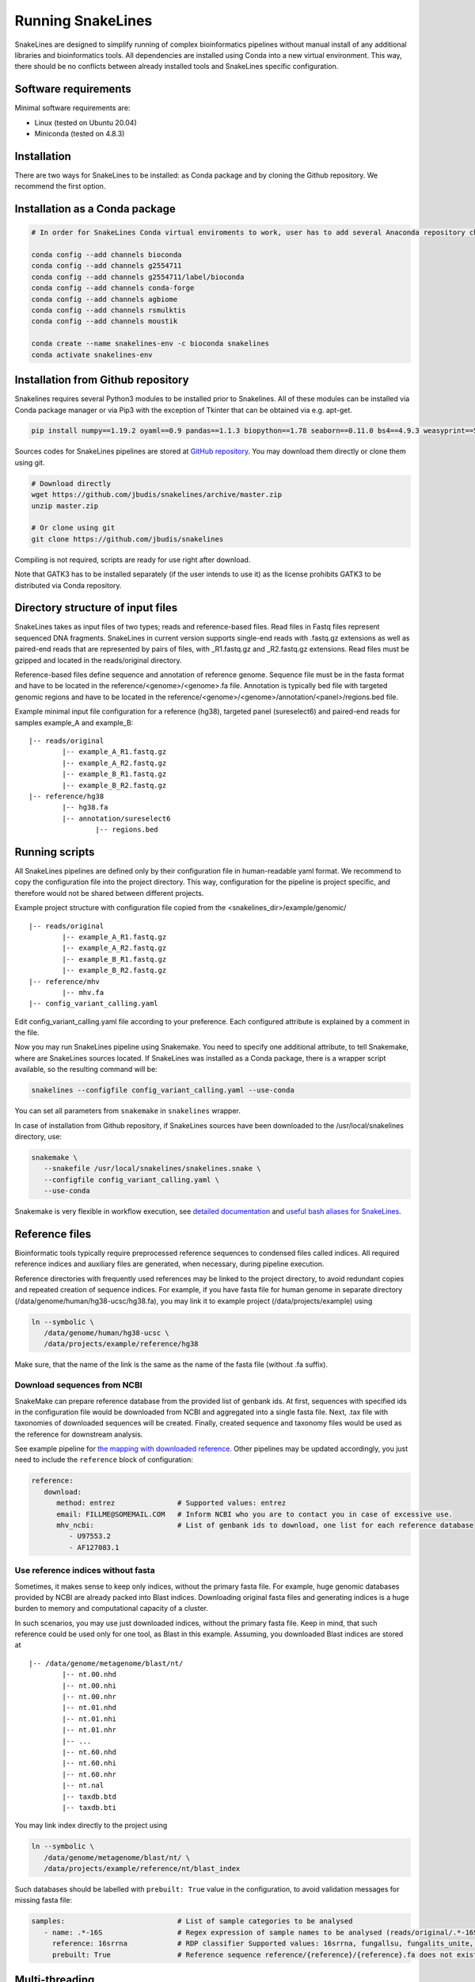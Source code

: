 Running SnakeLines
==================

SnakeLines are designed to simplify running of complex bioinformatics pipelines without manual install of any additional libraries and bioinformatics tools.
All dependencies are installed using Conda into a new virtual environment.
This way, there should be no conflicts between already installed tools and SnakeLines specific configuration.



Software requirements
---------------------

Minimal software requirements are:

* Linux (tested on Ubuntu 20.04)
* Miniconda (tested on 4.8.3)
   
Installation
---------------

There are two ways for SnakeLines to be installed: as Conda package and by cloning the Github repository. We recommend the first option.

Installation as a Conda package
--------------------------------

.. code:: bash
   
   # In order for SnakeLines Conda virtual enviroments to work, user has to add several Anaconda repository channels to Conda.
   
   conda config --add channels bioconda
   conda config --add channels g2554711
   conda config --add channels g2554711/label/bioconda
   conda config --add channels conda-forge
   conda config --add channels agbiome
   conda config --add channels rsmulktis
   conda config --add channels moustik
  
   conda create --name snakelines-env -c bioconda snakelines
   conda activate snakelines-env
   

Installation from Github repository
------------------------------------

Snakelines requires several Python3 modules to be installed prior to Snakelines. All of these modules can be installed via Conda package manager or via Pip3 with the exception of Tkinter that can be obtained via e.g. apt-get.

.. code:: bash

    pip install numpy==1.19.2 oyaml==0.9 pandas==1.1.3 biopython==1.78 seaborn==0.11.0 bs4==4.9.3 weasyprint==51 pysam==0.16.0.1 openpyxl==3.0.5 scikit-bio==0.5.6 jinja2==2.11.2 snakemake==5.13.0

Sources codes for SnakeLines pipelines are stored at `GitHub repository <https://github.com/jbudis/snakelines>`_.
You may download them directly or clone them using git.

.. code:: bash

   # Download directly
   wget https://github.com/jbudis/snakelines/archive/master.zip
   unzip master.zip

   # Or clone using git
   git clone https://github.com/jbudis/snakelines

Compiling is not required, scripts are ready for use right after download.

Note that GATK3 has to be installed separately (if the user intends to use it) as the license prohibits GATK3 to be distributed via Conda repository.

Directory structure of input files
----------------------------------

SnakeLines takes as input files of two types; reads and reference-based files.
Read files in Fastq files represent sequenced DNA fragments.
SnakeLines in current version supports single-end reads with .fastq.gz extensions as well as paired-end reads that are
represented by pairs of files, with _R1.fastq.gz and _R2.fastq.gz extensions.
Read files must be gzipped and located in the reads/original directory.

Reference-based files define sequence and annotation of reference genome.
Sequence file must be in the fasta format and have to be located in the reference/<genome>/<genome>.fa file.
Annotation is typically bed file with targeted genomic regions and have to be located in the reference/<genome>/<genome>/annotation/<panel>/regions.bed file.

Example minimal input file configuration for a reference (hg38), targeted panel (sureselect6) and paired-end reads for samples example_A and example_B:
::

   |-- reads/original
           |-- example_A_R1.fastq.gz
           |-- example_A_R2.fastq.gz
           |-- example_B_R1.fastq.gz
           |-- example_B_R2.fastq.gz
   |-- reference/hg38
           |-- hg38.fa
           |-- annotation/sureselect6
                   |-- regions.bed

Running scripts
---------------

All SnakeLines pipelines are defined only by their configuration file in human-readable yaml format.
We recommend to copy the configuration file into the project directory.
This way, configuration for the pipeline is project specific, and therefore would not be shared between different projects.

Example project structure with configuration file copied from the <snakelines_dir>/example/genomic/
::

   |-- reads/original
           |-- example_A_R1.fastq.gz
           |-- example_A_R2.fastq.gz
           |-- example_B_R1.fastq.gz
           |-- example_B_R2.fastq.gz
   |-- reference/mhv
           |-- mhv.fa
   |-- config_variant_calling.yaml

Edit config_variant_calling.yaml file according to your preference.
Each configured attribute is explained by a comment in the file.

Now you may run SnakeLines pipeline using Snakemake.
You need to specify one additional attribute, to tell Snakemake, where are SnakeLines sources located.
If SnakeLines was installed as a Conda package, there is a wrapper script available, so the resulting command will be:

.. code:: bash

   snakelines --configfile config_variant_calling.yaml --use-conda

You can set all parameters from ``snakemake`` in ``snakelines`` wrapper.

In case of installation from Github repository, if SnakeLines sources have been downloaded to the /usr/local/snakelines directory, use:

.. code:: bash

   snakemake \
      --snakefile /usr/local/snakelines/snakelines.snake \
      --configfile config_variant_calling.yaml \
      --use-conda

Snakemake is very flexible in workflow execution, see `detailed documentation <https://snakemake.readthedocs.io/en/stable/executable.html#all-options>`_ and `useful bash aliases for SnakeLines <./aliases.html>`_.


Reference files
---------------

Bioinformatic tools typically require preprocessed reference sequences to condensed files called indices.
All required reference indices and auxiliary files are generated, when necessary, during pipeline execution.

Reference directories with frequently used references may be linked to the project directory, to avoid redundant copies and repeated creation of sequence indices.
For example, if you have fasta file for human genome in separate directory (/data/genome/human/hg38-ucsc/hg38.fa), you may link it to example project (/data/projects/example) using

.. code:: bash

   ln --symbolic \
      /data/genome/human/hg38-ucsc \
      /data/projects/example/reference/hg38

Make sure, that the name of the link is the same as the name of the fasta file (without .fa suffix).

Download sequences from NCBI
~~~~~~~~~~~~~~~~~~~~~~~~~~~~

SnakeMake can prepare reference database from the provided list of genbank ids.
At first, sequences with specified ids in the configuration file would be downloaded from NCBI and aggregated into a single fasta file.
Next, .tax file with taxonomies of downloaded sequences will be created.
Finally, created sequence and taxonomy files would be used as the reference for downstream analysis.

See example pipeline for `the mapping with downloaded reference <../pipelines/download_reference_and_mapping.html>`_.
Other pipelines may be updated accordingly, you just need to include the ``reference`` block of configuration:

.. code:: yaml

   reference:
      download:
         method: entrez               # Supported values: entrez
         email: FILLME@SOMEMAIL.COM   # Inform NCBI who you are to contact you in case of excessive use.
         mhv_ncbi:                    # List of genbank ids to download, one list for each reference database
            - U97553.2
            - AF127083.1



Use reference indices without fasta
~~~~~~~~~~~~~~~~~~~~~~~~~~~~~~~~~~~

Sometimes, it makes sense to keep only indices, without the primary fasta file.
For example, huge genomic databases provided by NCBI are already packed into Blast indices.
Downloading original fasta files and generating indices is a huge burden to memory and computational capacity of a cluster.

In such scenarios, you may use just downloaded indices, without the primary fasta file.
Keep in mind, that such reference could be used only for one tool, as Blast in this example.
Assuming, you downloaded Blast indices are stored at
::

   |-- /data/genome/metagenome/blast/nt/
           |-- nt.00.nhd
           |-- nt.00.nhi
           |-- nt.00.nhr
           |-- nt.01.nhd
           |-- nt.01.nhi
           |-- nt.01.nhr
           |-- ...
           |-- nt.60.nhd
           |-- nt.60.nhi
           |-- nt.60.nhr
           |-- nt.nal
           |-- taxdb.btd
           |-- taxdb.bti


You may link index directly to the project using

.. code:: bash

   ln --symbolic \
      /data/genome/metagenome/blast/nt/ \
      /data/projects/example/reference/nt/blast_index

Such databases should be labelled with ``prebuilt: True`` value in the configuration, to avoid validation messages for missing fasta file:

.. code:: bash

   samples:                           # List of sample categories to be analysed
      - name: .*-16S                  # Regex expression of sample names to be analysed (reads/original/.*-16S_R1.fastq.gz)
        reference: 16srrna            # RDP classifier Supported values: 16srrna, fungallsu, fungalits_unite, fungalits_warcup
        prebuilt: True                # Reference sequence reference/{reference}/{reference}.fa does not exist, but all required indices are already prepared

Multi-threading
---------------

SnakeLines executes tools that support parallelization on multiple cores, using standard `Snakemake features <https://snakemake.readthedocs.io/en/stable/snakefiles/rules.html#threads>`_.
The number of threads for each task may be specified in a Snakemake call as:

.. code:: bash

   snakemake \
      --snakefile /usr/local/snakelines/snakelines.snake \
      --configfile config_variant_calling.yaml \
      --use-conda \
      --config threads=8

Alternately, user may specify the number of threads directly in a configuration file:

.. code:: yaml

   threads: 16                         # Number of threads to use in analysis
   samples:                            # List of sample categories to be analysed
       - name: example.*               # Regex expression of sample names to be analysed (reads/original/example.*_R1.fastq.gz)
         reference: mhv                # Reference genome for reads in the category (reference/mhv/mhv.fa)

   report_dir: report/public/01-assembly   # Generated reports and essential output files would be stored there

   reads:                              # Prepare reads and quality reports for downstream analysis
       preprocess:                     # Pre-process of reads, eliminate sequencing artifacts, contamination ...

           trimmed:                    # Remove low quality parts of reads
               method: trimmomatic     # Supported values: trimmomatic
               temporary: False        # If True, generated files would be removed after successful analysis
               crop: 500               # Maximal number of bases in read to keep. Longer reads would be truncated.
               quality: 20             # Minimal average quality of read bases to keep (inside sliding window of length 5)
               headcrop: 20            # Number of bases to remove from the start of read
               minlen: 35              # Minimal length of trimmed read. Shorter reads would be removed.

SnakeLines uses 1 core by default, if the number of threads is not specified.
